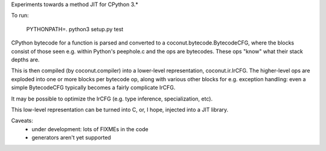 Experiments towards a method JIT for CPython 3.*

To run:

   PYTHONPATH=. python3 setup.py test

CPython bytecode for a function is parsed and converted to a
coconut.bytecode.BytecodeCFG, where the blocks consist of those
seen e.g. within Python's peephole.c and the ops are bytecodes.
These ops "know" what their stack depths are.

This is then compiled (by coconut.compiler) into a lower-level
representation, coconut.ir.IrCFG.
The higher-level ops are exploded into one or more blocks per bytecode
op, along with various other blocks for e.g. exception handling:
even a simple BytecodeCFG typically becomes a fairly complicate
IrCFG.

It may be possible to optimize the IrCFG (e.g. type inference,
specialization, etc).

This low-level representation can be turned into C, or, I hope,
injected into a JIT library.

Caveats:
  * under development: lots of FIXMEs in the code
  * generators aren't yet supported
